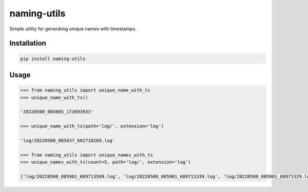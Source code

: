 naming-utils
============

Simple utility for generating unique names with timestamps.

Installation
------------

.. code:: bash

   pip install naming-utils

Usage
-----

.. code:: bash

   >>> from naming_utils import unique_name_with_ts
   >>> unique_name_with_ts()

   '20220508_085805_173693933'
   
   >>> unique_name_with_ts(path='log/', extension='log')
   
   'log/20220508_085837_602718269.log'
   
   >>> from naming_utils import unique_names_with_ts
   >>> unique_names_with_ts(count=5, path='log/', extension='log')
   
   ['log/20220508_085901_689713589.log', 'log/20220508_085901_689713339.log', 'log/20220508_085901_68971329.log', 'log/20220508_085901_689713292.log', 'log/20220508_085901_688709138.log']
